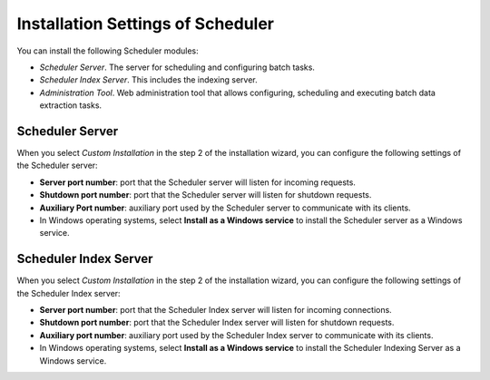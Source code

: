 ==================================
Installation Settings of Scheduler
==================================

You can install the following Scheduler modules:

-  *Scheduler Server*. The server for scheduling and configuring batch
   tasks.
-  *Scheduler Index Server*. This includes the indexing server.
-  *Administration Tool*. Web administration tool that allows
   configuring, scheduling and executing batch data extraction tasks.

Scheduler Server
=============================

When you select *Custom Installation* in the step 2 of the installation
wizard, you can configure the following settings of the Scheduler
server:

-  **Server port number**: port that the Scheduler server will listen
   for incoming requests.
-  **Shutdown port number**: port that the Scheduler server will listen
   for shutdown requests.
-  **Auxiliary Port number**: auxiliary port used by the Scheduler
   server to communicate with its clients.
-  In Windows operating systems, select **Install as a Windows service**
   to install the Scheduler server as a Windows service.

Scheduler Index Server
=============================

When you select *Custom Installation* in the step 2 of the installation
wizard, you can configure the following settings of the Scheduler Index
server:

-  **Server port number**: port that the Scheduler Index server
   will listen for incoming connections.
-  **Shutdown port number**: port that the Scheduler Index server
   will listen for shutdown requests.
-  **Auxiliary port number**: auxiliary port used by the Scheduler Index server
   to communicate with its clients.
-  In Windows operating systems, select **Install as a Windows service**
   to install the Scheduler Indexing Server as a Windows service.
